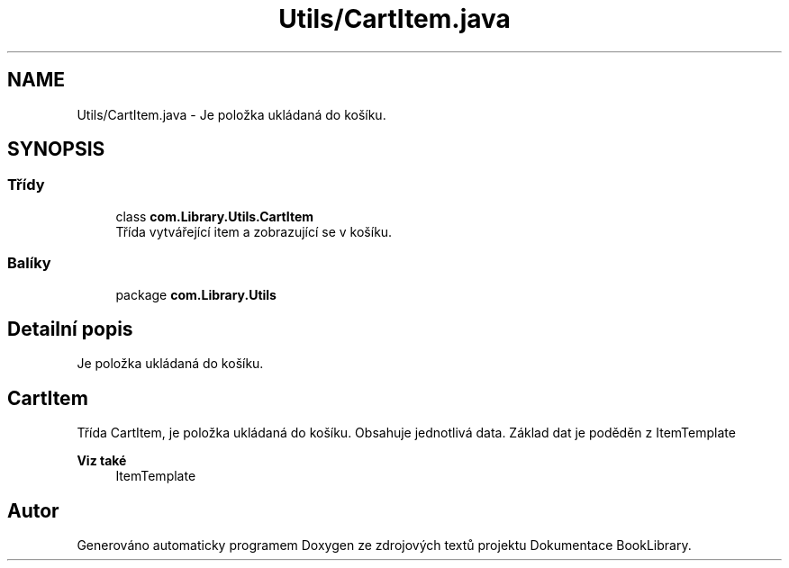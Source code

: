 .TH "Utils/CartItem.java" 3 "ne 17. kvě 2020" "Version 1" "Dokumentace BookLibrary" \" -*- nroff -*-
.ad l
.nh
.SH NAME
Utils/CartItem.java \- Je položka ukládaná do košíku\&.  

.SH SYNOPSIS
.br
.PP
.SS "Třídy"

.in +1c
.ti -1c
.RI "class \fBcom\&.Library\&.Utils\&.CartItem\fP"
.br
.RI "Třída vytvářející item a zobrazující se v košíku\&. "
.in -1c
.SS "Balíky"

.in +1c
.ti -1c
.RI "package \fBcom\&.Library\&.Utils\fP"
.br
.in -1c
.SH "Detailní popis"
.PP 
Je položka ukládaná do košíku\&. 


.SH "CartItem"
.PP
.PP
Třída CartItem, je položka ukládaná do košíku\&. Obsahuje jednotlivá data\&. Základ dat je poděděn z ItemTemplate 
.PP
\fBViz také\fP
.RS 4
ItemTemplate 
.RE
.PP

.SH "Autor"
.PP 
Generováno automaticky programem Doxygen ze zdrojových textů projektu Dokumentace BookLibrary\&.
